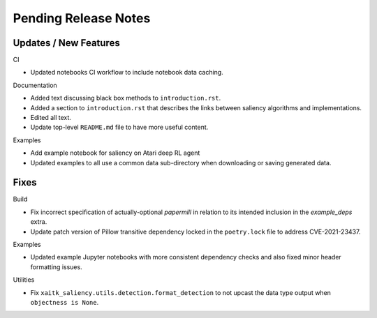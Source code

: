 Pending Release Notes
=====================

Updates / New Features
----------------------

CI

* Updated notebooks CI workflow to include notebook data caching.

Documentation

* Added text discussing black box methods to ``introduction.rst``.

* Added a section to ``introduction.rst`` that describes the links between saliency algorithms and implementations.

* Edited all text.

* Update top-level ``README.md`` file to have more useful content.

Examples

* Add example notebook for saliency on Atari deep RL agent

* Updated examples to all use a common data sub-directory when downloading or
  saving generated data.

Fixes
-----

Build

* Fix incorrect specification of actually-optional `papermill` in relation to
  its intended inclusion in the `example_deps` extra.

* Update patch version of Pillow transitive dependency locked in the
  ``poetry.lock`` file to address CVE-2021-23437.

Examples

* Updated example Jupyter notebooks with more consistent dependency checks and
  also fixed minor header formatting issues.

Utilities

* Fix ``xaitk_saliency.utils.detection.format_detection`` to not upcast the
  data type output when ``objectness is None``.
